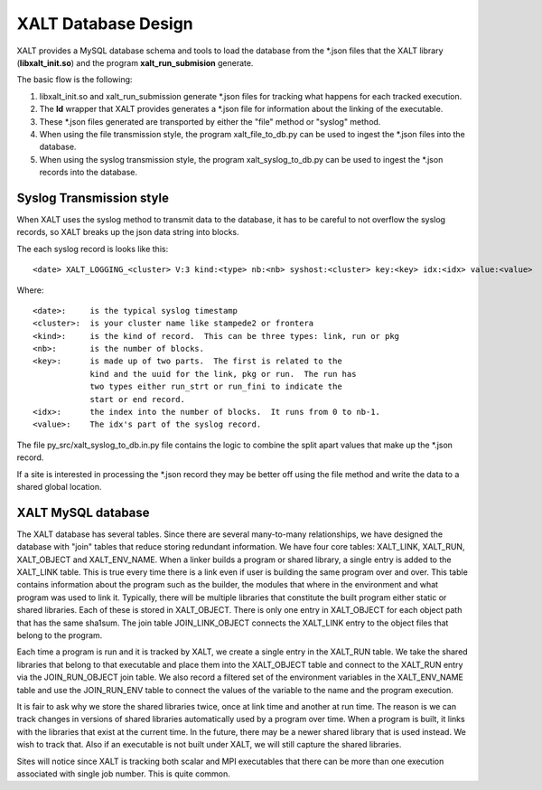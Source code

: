 XALT Database Design
--------------------

XALT provides a MySQL database schema and tools to load the database
from the \*.json files that the XALT library (**libxalt_init.so**) and the
program **xalt_run_submision** generate.

The basic flow is the following:

#. libxalt_init.so and xalt_run_submission generate \*.json files for
   tracking what happens for each tracked execution.
#. The **ld** wrapper that XALT provides generates a \*.json file for
   information about the linking of the executable.
#. These \*.json files generated are transported by either the "file"
   method or "syslog" method.
#. When using the file transmission style, the program
   xalt_file_to_db.py can be used to ingest the \*.json files 
   into the database.
#. When using the syslog transmission style, the program
   xalt_syslog_to_db.py can be used to  ingest the \*.json records into
   the database.

Syslog Transmission style
^^^^^^^^^^^^^^^^^^^^^^^^^

When XALT uses the syslog method to transmit data to the database, it
has to be careful to not overflow the syslog records, so XALT breaks
up the json data string into blocks.  

The each syslog record is looks like this::

  <date> XALT_LOGGING_<cluster> V:3 kind:<type> nb:<nb> syshost:<cluster> key:<key> idx:<idx> value:<value>

Where::

  <date>:     is the typical syslog timestamp
  <cluster>:  is your cluster name like stampede2 or frontera
  <kind>:     is the kind of record.  This can be three types: link, run or pkg
  <nb>:       is the number of blocks.
  <key>:      is made up of two parts.  The first is related to the
              kind and the uuid for the link, pkg or run.  The run has
              two types either run_strt or run_fini to indicate the
              start or end record.
  <idx>:      the index into the number of blocks.  It runs from 0 to nb-1.
  <value>:    The idx's part of the syslog record.

The file py_src/xalt_syslog_to_db.in.py file contains the logic to
combine the split apart values that make up the \*.json record.

If a site is interested in processing the \*.json record they may be
better off using the file method and write the data to a shared global
location.

XALT MySQL database
^^^^^^^^^^^^^^^^^^^

The XALT database has several tables.  Since there are several
many-to-many relationships, we have designed the database with "join"
tables that reduce storing redundant information.  We have four core
tables: XALT_LINK, XALT_RUN, XALT_OBJECT and XALT_ENV_NAME.  When a
linker builds a program or shared library, a single entry is added to
the XALT_LINK table. This is true every time there is a link even if
user is building the same program over and over.  This table contains
information about the program such as the builder, the modules that
where in the environment and what program was used to link it.
Typically, there will be multiple libraries that constitute the built
program either static or shared libraries.  Each of these is stored in
XALT_OBJECT.  There is only one entry in XALT_OBJECT for each object
path that has the same sha1sum.  The join table JOIN_LINK_OBJECT
connects the XALT_LINK entry to the object files that belong to the
program.

Each time a program is run and it is tracked by XALT, we create a
single entry in the XALT_RUN table. We take the shared libraries that
belong to that executable and place them into the XALT_OBJECT table
and connect to the XALT_RUN entry via the JOIN_RUN_OBJECT join
table. We also record a filtered set of the environment variables in
the XALT_ENV_NAME table and use the JOIN_RUN_ENV table to connect the
values of the variable to the name and the program execution.

It is fair to ask why we store the shared libraries twice, once at
link time and another at run time. The reason is we can track changes in
versions of shared libraries automatically used by a program over
time. When a program is built, it links with the libraries that exist
at the current time. In the future, there may be a newer shared
library that is used instead. We wish to track that. Also if an
executable is not built under XALT, we will still capture the shared
libraries.

Sites will notice since XALT is tracking both scalar and MPI
executables that there can be more than one execution associated with
single job number. This is quite common.
